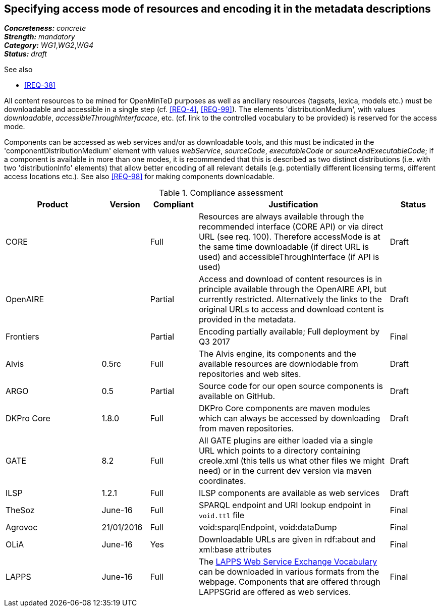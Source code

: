== Specifying access mode of resources and encoding it in the metadata descriptions

[%hardbreaks]
[small]#*_Concreteness:_* __concrete__#
[small]#*_Strength:_*     __mandatory__#
[small]#*_Category:_*     __WG1__,__WG2__,__WG4__#
[small]#*_Status:_*       __draft__#

.See also

* <<REQ-38>>

All content resources to be mined for OpenMinTeD purposes as well as ancillary resources (tagsets, lexica, models etc.) must be downloadable and accessible in a single step (cf. <<REQ-4>>, <<REQ-99>>). The elements 'distributionMedium', with values _downloadable_, _accessibleThroughInterfacace_, etc. (cf. link to the controlled vocabulary to be provided) is reserved for the access mode.

Components can be accessed as web services and/or as downloadable tools, and this must be indicated in the 'componentDistributionMedium' element with values _webService_, _sourceCode_, _executableCode_ or _sourceAndExecutableCode_; if a component is available in more than one modes, it is recommended that this is described as two distinct distributions (i.e. with two 'distributionInfo' elements) that allow better encoding of all relevant details (e.g. potentially different licensing terms, different access locations etc.). See also <<REQ-98>> for making components downloadable.

.Compliance assessment
[cols="2,1,1,4,1"]
|====
|Product|Version|Compliant|Justification|Status

| CORE
|
| Full
| Resources are always available through the recommended interface (CORE API) or via direct URL (see req. 100). Therefore accessMode is at the same time downloadable (if direct URL is used) and accessibleThroughInterface (if API is used)
| Draft

| OpenAIRE
|
| Partial
| Access and download of content resources is in principle available through the OpenAIRE API, but currently restricted. Alternatively the links to the original URLs to access and download content is provided in the metadata.
| Draft

| Frontiers
|
| Partial
| Encoding partially available; Full deployment by Q3 2017
| Final


| Alvis
| 0.5rc
| Full
| The Alvis engine, its components and the available resources are downlodable from repositories and web sites.
| Draft

| ARGO
| 0.5
| Partial
| Source code for our open source components is available on GitHub.
| Draft

| DKPro Core
| 1.8.0
| Full
| DKPro Core components are maven modules which can always be accessed by downloading from maven repositories.
| Draft

| GATE
| 8.2
| Full
| All GATE plugins are either loaded via a single URL which points to a directory containing creole.xml (this tells us what other files we might need) or in the current dev version via maven coordinates.
| Draft

| ILSP
| 1.2.1
| Full
| ILSP components are available as web services
| Draft

| TheSoz
| June-16
| Full
| SPARQL endpoint and URI lookup endpoint in `void.ttl` file
| Final

| Agrovoc
| 21/01/2016
| Full
| void:sparqlEndpoint, void:dataDump
| Final

| OLiA
| June-16
| Yes
| Downloadable URLs are given in rdf:about and xml:base attributes
| Final

| LAPPS
| June-16
| Full
| The link:http://vocab.lappsgrid.org[LAPPS Web Service Exchange Vocabulary] can be downloaded in various formats from the webpage. Components that are offered through LAPPSGrid are offered as web services.
| Final
|====
